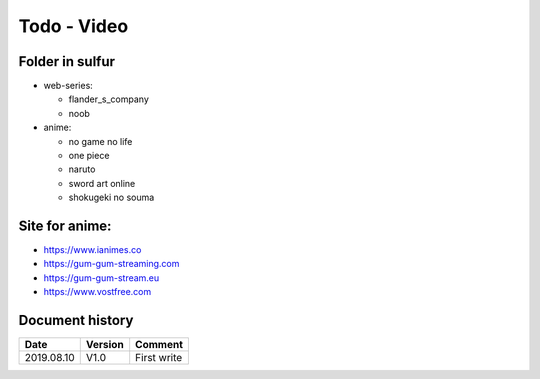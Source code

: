 Todo - Video
************

Folder in sulfur
================

* web-series:

  * flander_s_company
  * noob

* anime:

  * no game no life
  * one piece
  * naruto
  * sword art online
  * shokugeki no souma

Site for anime:
===============
 
* https://www.ianimes.co
* https://gum-gum-streaming.com
* https://gum-gum-stream.eu
* https://www.vostfree.com
          
Document history
================

+------------+---------+--------------------------------------------------------------------+
| Date       | Version | Comment                                                            |
+============+=========+====================================================================+
| 2019.08.10 | V1.0    | First write                                                        |
+------------+---------+--------------------------------------------------------------------+
